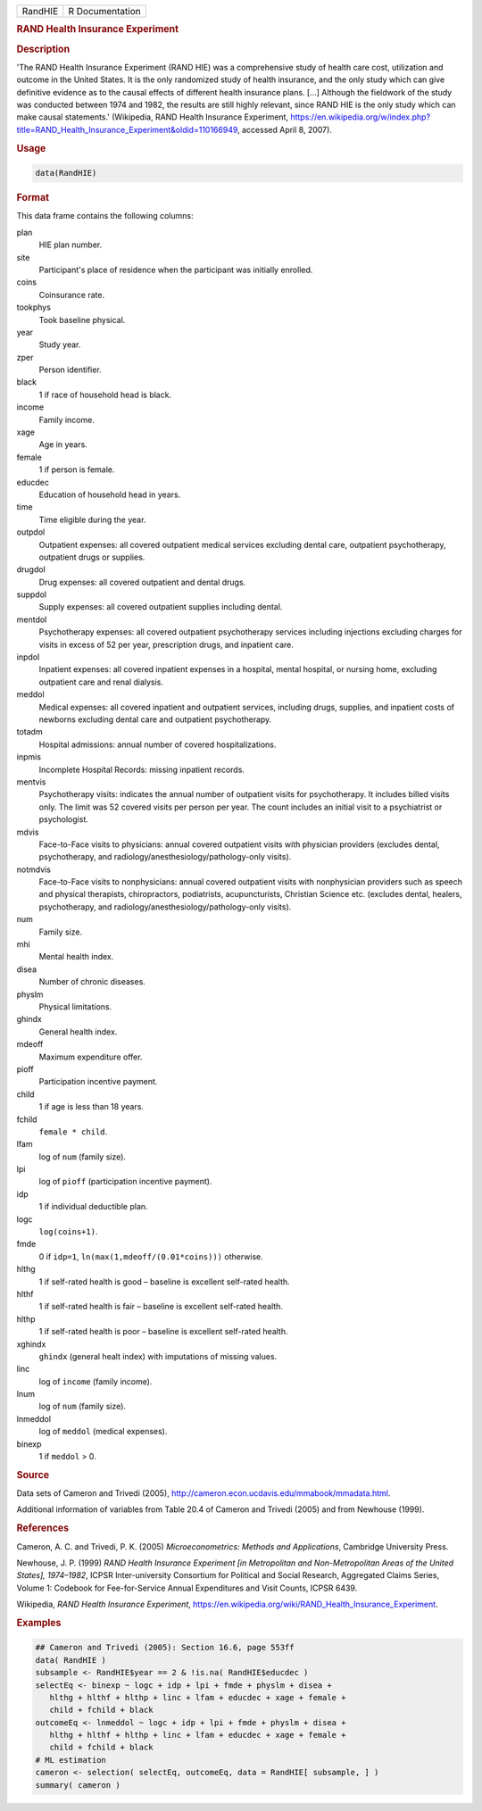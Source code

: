 .. container::

   ======= ===============
   RandHIE R Documentation
   ======= ===============

   .. rubric:: RAND Health Insurance Experiment
      :name: RandHIE

   .. rubric:: Description
      :name: description

   'The RAND Health Insurance Experiment (RAND HIE) was a comprehensive
   study of health care cost, utilization and outcome in the United
   States. It is the only randomized study of health insurance, and the
   only study which can give definitive evidence as to the causal
   effects of different health insurance plans. [...] Although the
   fieldwork of the study was conducted between 1974 and 1982, the
   results are still highly relevant, since RAND HIE is the only study
   which can make causal statements.' (Wikipedia, RAND Health Insurance
   Experiment,
   https://en.wikipedia.org/w/index.php?title=RAND_Health_Insurance_Experiment&oldid=110166949,
   accessed April 8, 2007).

   .. rubric:: Usage
      :name: usage

   .. code:: R

      data(RandHIE)

   .. rubric:: Format
      :name: format

   This data frame contains the following columns:

   plan
      HIE plan number.

   site
      Participant's place of residence when the participant was
      initially enrolled.

   coins
      Coinsurance rate.

   tookphys
      Took baseline physical.

   year
      Study year.

   zper
      Person identifier.

   black
      1 if race of household head is black.

   income
      Family income.

   xage
      Age in years.

   female
      1 if person is female.

   educdec
      Education of household head in years.

   time
      Time eligible during the year.

   outpdol
      Outpatient expenses: all covered outpatient medical services
      excluding dental care, outpatient psychotherapy, outpatient drugs
      or supplies.

   drugdol
      Drug expenses: all covered outpatient and dental drugs.

   suppdol
      Supply expenses: all covered outpatient supplies including dental.

   mentdol
      Psychotherapy expenses: all covered outpatient psychotherapy
      services including injections excluding charges for visits in
      excess of 52 per year, prescription drugs, and inpatient care.

   inpdol
      Inpatient expenses: all covered inpatient expenses in a hospital,
      mental hospital, or nursing home, excluding outpatient care and
      renal dialysis.

   meddol
      Medical expenses: all covered inpatient and outpatient services,
      including drugs, supplies, and inpatient costs of newborns
      excluding dental care and outpatient psychotherapy.

   totadm
      Hospital admissions: annual number of covered hospitalizations.

   inpmis
      Incomplete Hospital Records: missing inpatient records.

   mentvis
      Psychotherapy visits: indicates the annual number of outpatient
      visits for psychotherapy. It includes billed visits only. The
      limit was 52 covered visits per person per year. The count
      includes an initial visit to a psychiatrist or psychologist.

   mdvis
      Face-to-Face visits to physicians: annual covered outpatient
      visits with physician providers (excludes dental, psychotherapy,
      and radiology/anesthesiology/pathology-only visits).

   notmdvis
      Face-to-Face visits to nonphysicians: annual covered outpatient
      visits with nonphysician providers such as speech and physical
      therapists, chiropractors, podiatrists, acupuncturists, Christian
      Science etc. (excludes dental, healers, psychotherapy, and
      radiology/anesthesiology/pathology-only visits).

   num
      Family size.

   mhi
      Mental health index.

   disea
      Number of chronic diseases.

   physlm
      Physical limitations.

   ghindx
      General health index.

   mdeoff
      Maximum expenditure offer.

   pioff
      Participation incentive payment.

   child
      1 if age is less than 18 years.

   fchild
      ``female * child``.

   lfam
      log of ``num`` (family size).

   lpi
      log of ``pioff`` (participation incentive payment).

   idp
      1 if individual deductible plan.

   logc
      ``log(coins+1)``.

   fmde
      0 if ``idp=1``, ``ln(max(1,mdeoff/(0.01*coins)))`` otherwise.

   hlthg
      1 if self-rated health is good – baseline is excellent self-rated
      health.

   hlthf
      1 if self-rated health is fair – baseline is excellent self-rated
      health.

   hlthp
      1 if self-rated health is poor – baseline is excellent self-rated
      health.

   xghindx
      ``ghindx`` (general healt index) with imputations of missing
      values.

   linc
      log of ``income`` (family income).

   lnum
      log of ``num`` (family size).

   lnmeddol
      log of ``meddol`` (medical expenses).

   binexp
      1 if ``meddol`` > 0.

   .. rubric:: Source
      :name: source

   Data sets of Cameron and Trivedi (2005),
   http://cameron.econ.ucdavis.edu/mmabook/mmadata.html.

   Additional information of variables from Table 20.4 of Cameron and
   Trivedi (2005) and from Newhouse (1999).

   .. rubric:: References
      :name: references

   Cameron, A. C. and Trivedi, P. K. (2005) *Microeconometrics: Methods
   and Applications*, Cambridge University Press.

   Newhouse, J. P. (1999) *RAND Health Insurance Experiment [in
   Metropolitan and Non-Metropolitan Areas of the United States],
   1974–1982*, ICPSR Inter-university Consortium for Political and
   Social Research, Aggregated Claims Series, Volume 1: Codebook for
   Fee-for-Service Annual Expenditures and Visit Counts, ICPSR 6439.

   Wikipedia, *RAND Health Insurance Experiment*,
   https://en.wikipedia.org/wiki/RAND_Health_Insurance_Experiment.

   .. rubric:: Examples
      :name: examples

   .. code:: R

      ## Cameron and Trivedi (2005): Section 16.6, page 553ff
      data( RandHIE )
      subsample <- RandHIE$year == 2 & !is.na( RandHIE$educdec )
      selectEq <- binexp ~ logc + idp + lpi + fmde + physlm + disea +
         hlthg + hlthf + hlthp + linc + lfam + educdec + xage + female +
         child + fchild + black
      outcomeEq <- lnmeddol ~ logc + idp + lpi + fmde + physlm + disea +
         hlthg + hlthf + hlthp + linc + lfam + educdec + xage + female +
         child + fchild + black
      # ML estimation
      cameron <- selection( selectEq, outcomeEq, data = RandHIE[ subsample, ] )
      summary( cameron )
